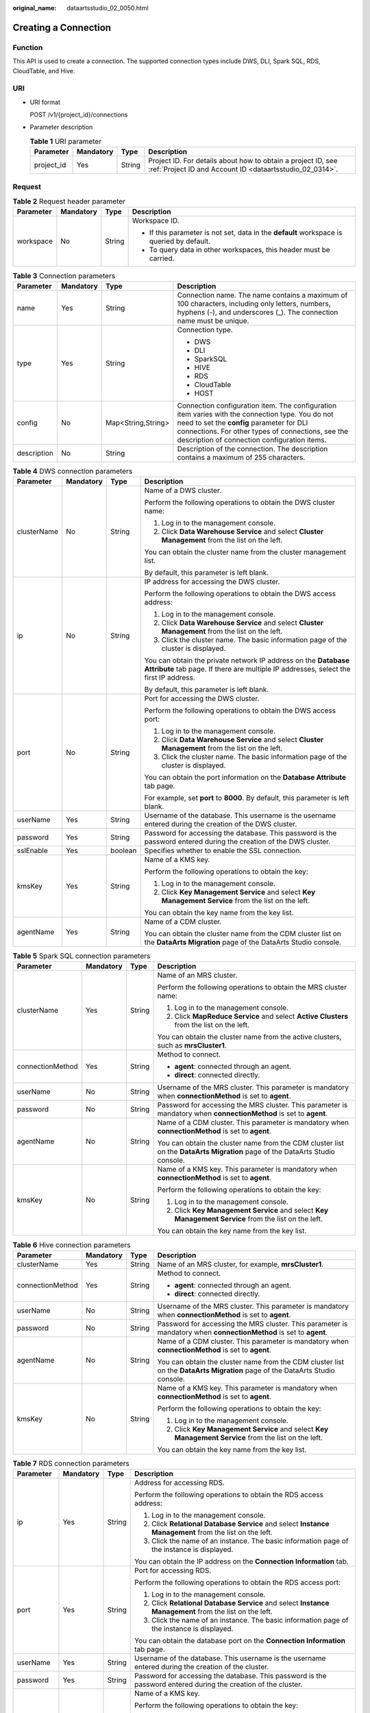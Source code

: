 :original_name: dataartsstudio_02_0050.html

.. _dataartsstudio_02_0050:

Creating a Connection
=====================

Function
--------

This API is used to create a connection. The supported connection types include DWS, DLI, Spark SQL, RDS, CloudTable, and Hive.

URI
---

-  URI format

   POST /v1/{project_id}/connections

-  Parameter description

   .. table:: **Table 1** URI parameter

      +------------+-----------+--------+--------------------------------------------------------------------------------------------------------------------------+
      | Parameter  | Mandatory | Type   | Description                                                                                                              |
      +============+===========+========+==========================================================================================================================+
      | project_id | Yes       | String | Project ID. For details about how to obtain a project ID, see :ref:`Project ID and Account ID <dataartsstudio_02_0314>`. |
      +------------+-----------+--------+--------------------------------------------------------------------------------------------------------------------------+

Request
-------

.. table:: **Table 2** Request header parameter

   +-----------------+-----------------+-----------------+-------------------------------------------------------------------------------------------+
   | Parameter       | Mandatory       | Type            | Description                                                                               |
   +=================+=================+=================+===========================================================================================+
   | workspace       | No              | String          | Workspace ID.                                                                             |
   |                 |                 |                 |                                                                                           |
   |                 |                 |                 | -  If this parameter is not set, data in the **default** workspace is queried by default. |
   |                 |                 |                 | -  To query data in other workspaces, this header must be carried.                        |
   +-----------------+-----------------+-----------------+-------------------------------------------------------------------------------------------+

.. table:: **Table 3** Connection parameters

   +-----------------+-----------------+--------------------+----------------------------------------------------------------------------------------------------------------------------------------------------------------------------------------------------------------------------------------------------+
   | Parameter       | Mandatory       | Type               | Description                                                                                                                                                                                                                                        |
   +=================+=================+====================+====================================================================================================================================================================================================================================================+
   | name            | Yes             | String             | Connection name. The name contains a maximum of 100 characters, including only letters, numbers, hyphens (-), and underscores (_). The connection name must be unique.                                                                             |
   +-----------------+-----------------+--------------------+----------------------------------------------------------------------------------------------------------------------------------------------------------------------------------------------------------------------------------------------------+
   | type            | Yes             | String             | Connection type.                                                                                                                                                                                                                                   |
   |                 |                 |                    |                                                                                                                                                                                                                                                    |
   |                 |                 |                    | -  DWS                                                                                                                                                                                                                                             |
   |                 |                 |                    | -  DLI                                                                                                                                                                                                                                             |
   |                 |                 |                    | -  SparkSQL                                                                                                                                                                                                                                        |
   |                 |                 |                    | -  HIVE                                                                                                                                                                                                                                            |
   |                 |                 |                    | -  RDS                                                                                                                                                                                                                                             |
   |                 |                 |                    | -  CloudTable                                                                                                                                                                                                                                      |
   |                 |                 |                    | -  HOST                                                                                                                                                                                                                                            |
   +-----------------+-----------------+--------------------+----------------------------------------------------------------------------------------------------------------------------------------------------------------------------------------------------------------------------------------------------+
   | config          | No              | Map<String,String> | Connection configuration item. The configuration item varies with the connection type. You do not need to set the **config** parameter for DLI connections. For other types of connections, see the description of connection configuration items. |
   +-----------------+-----------------+--------------------+----------------------------------------------------------------------------------------------------------------------------------------------------------------------------------------------------------------------------------------------------+
   | description     | No              | String             | Description of the connection. The description contains a maximum of 255 characters.                                                                                                                                                               |
   +-----------------+-----------------+--------------------+----------------------------------------------------------------------------------------------------------------------------------------------------------------------------------------------------------------------------------------------------+

.. table:: **Table 4** DWS connection parameters

   +-----------------+-----------------+-----------------+--------------------------------------------------------------------------------------------------------------------------------------------------------+
   | Parameter       | Mandatory       | Type            | Description                                                                                                                                            |
   +=================+=================+=================+========================================================================================================================================================+
   | clusterName     | No              | String          | Name of a DWS cluster.                                                                                                                                 |
   |                 |                 |                 |                                                                                                                                                        |
   |                 |                 |                 | Perform the following operations to obtain the DWS cluster name:                                                                                       |
   |                 |                 |                 |                                                                                                                                                        |
   |                 |                 |                 | #. Log in to the management console.                                                                                                                   |
   |                 |                 |                 | #. Click **Data Warehouse Service** and select **Cluster Management** from the list on the left.                                                       |
   |                 |                 |                 |                                                                                                                                                        |
   |                 |                 |                 | You can obtain the cluster name from the cluster management list.                                                                                      |
   |                 |                 |                 |                                                                                                                                                        |
   |                 |                 |                 | By default, this parameter is left blank.                                                                                                              |
   +-----------------+-----------------+-----------------+--------------------------------------------------------------------------------------------------------------------------------------------------------+
   | ip              | No              | String          | IP address for accessing the DWS cluster.                                                                                                              |
   |                 |                 |                 |                                                                                                                                                        |
   |                 |                 |                 | Perform the following operations to obtain the DWS access address:                                                                                     |
   |                 |                 |                 |                                                                                                                                                        |
   |                 |                 |                 | #. Log in to the management console.                                                                                                                   |
   |                 |                 |                 | #. Click **Data Warehouse Service** and select **Cluster Management** from the list on the left.                                                       |
   |                 |                 |                 | #. Click the cluster name. The basic information page of the cluster is displayed.                                                                     |
   |                 |                 |                 |                                                                                                                                                        |
   |                 |                 |                 | You can obtain the private network IP address on the **Database Attribute** tab page. If there are multiple IP addresses, select the first IP address. |
   |                 |                 |                 |                                                                                                                                                        |
   |                 |                 |                 | By default, this parameter is left blank.                                                                                                              |
   +-----------------+-----------------+-----------------+--------------------------------------------------------------------------------------------------------------------------------------------------------+
   | port            | No              | String          | Port for accessing the DWS cluster.                                                                                                                    |
   |                 |                 |                 |                                                                                                                                                        |
   |                 |                 |                 | Perform the following operations to obtain the DWS access port:                                                                                        |
   |                 |                 |                 |                                                                                                                                                        |
   |                 |                 |                 | #. Log in to the management console.                                                                                                                   |
   |                 |                 |                 | #. Click **Data Warehouse Service** and select **Cluster Management** from the list on the left.                                                       |
   |                 |                 |                 | #. Click the cluster name. The basic information page of the cluster is displayed.                                                                     |
   |                 |                 |                 |                                                                                                                                                        |
   |                 |                 |                 | You can obtain the port information on the **Database Attribute** tab page.                                                                            |
   |                 |                 |                 |                                                                                                                                                        |
   |                 |                 |                 | For example, set **port** to **8000**. By default, this parameter is left blank.                                                                       |
   +-----------------+-----------------+-----------------+--------------------------------------------------------------------------------------------------------------------------------------------------------+
   | userName        | Yes             | String          | Username of the database. This username is the username entered during the creation of the DWS cluster.                                                |
   +-----------------+-----------------+-----------------+--------------------------------------------------------------------------------------------------------------------------------------------------------+
   | password        | Yes             | String          | Password for accessing the database. This password is the password entered during the creation of the DWS cluster.                                     |
   +-----------------+-----------------+-----------------+--------------------------------------------------------------------------------------------------------------------------------------------------------+
   | sslEnable       | Yes             | boolean         | Specifies whether to enable the SSL connection.                                                                                                        |
   +-----------------+-----------------+-----------------+--------------------------------------------------------------------------------------------------------------------------------------------------------+
   | kmsKey          | Yes             | String          | Name of a KMS key.                                                                                                                                     |
   |                 |                 |                 |                                                                                                                                                        |
   |                 |                 |                 | Perform the following operations to obtain the key:                                                                                                    |
   |                 |                 |                 |                                                                                                                                                        |
   |                 |                 |                 | #. Log in to the management console.                                                                                                                   |
   |                 |                 |                 | #. Click **Key Management Service** and select **Key Management Service** from the list on the left.                                                   |
   |                 |                 |                 |                                                                                                                                                        |
   |                 |                 |                 | You can obtain the key name from the key list.                                                                                                         |
   +-----------------+-----------------+-----------------+--------------------------------------------------------------------------------------------------------------------------------------------------------+
   | agentName       | Yes             | String          | Name of a CDM cluster.                                                                                                                                 |
   |                 |                 |                 |                                                                                                                                                        |
   |                 |                 |                 | You can obtain the cluster name from the CDM cluster list on the **DataArts Migration** page of the DataArts Studio console.                           |
   +-----------------+-----------------+-----------------+--------------------------------------------------------------------------------------------------------------------------------------------------------+

.. table:: **Table 5** Spark SQL connection parameters

   +------------------+-----------------+-----------------+------------------------------------------------------------------------------------------------------------------------------+
   | Parameter        | Mandatory       | Type            | Description                                                                                                                  |
   +==================+=================+=================+==============================================================================================================================+
   | clusterName      | Yes             | String          | Name of an MRS cluster.                                                                                                      |
   |                  |                 |                 |                                                                                                                              |
   |                  |                 |                 | Perform the following operations to obtain the MRS cluster name:                                                             |
   |                  |                 |                 |                                                                                                                              |
   |                  |                 |                 | #. Log in to the management console.                                                                                         |
   |                  |                 |                 | #. Click **MapReduce Service** and select **Active Clusters** from the list on the left.                                     |
   |                  |                 |                 |                                                                                                                              |
   |                  |                 |                 | You can obtain the cluster name from the active clusters, such as **mrsCluster1**.                                           |
   +------------------+-----------------+-----------------+------------------------------------------------------------------------------------------------------------------------------+
   | connectionMethod | Yes             | String          | Method to connect.                                                                                                           |
   |                  |                 |                 |                                                                                                                              |
   |                  |                 |                 | -  **agent**: connected through an agent.                                                                                    |
   |                  |                 |                 | -  **direct**: connected directly.                                                                                           |
   +------------------+-----------------+-----------------+------------------------------------------------------------------------------------------------------------------------------+
   | userName         | No              | String          | Username of the MRS cluster. This parameter is mandatory when **connectionMethod** is set to **agent**.                      |
   +------------------+-----------------+-----------------+------------------------------------------------------------------------------------------------------------------------------+
   | password         | No              | String          | Password for accessing the MRS cluster. This parameter is mandatory when **connectionMethod** is set to **agent**.           |
   +------------------+-----------------+-----------------+------------------------------------------------------------------------------------------------------------------------------+
   | agentName        | No              | String          | Name of a CDM cluster. This parameter is mandatory when **connectionMethod** is set to **agent**.                            |
   |                  |                 |                 |                                                                                                                              |
   |                  |                 |                 | You can obtain the cluster name from the CDM cluster list on the **DataArts Migration** page of the DataArts Studio console. |
   +------------------+-----------------+-----------------+------------------------------------------------------------------------------------------------------------------------------+
   | kmsKey           | No              | String          | Name of a KMS key. This parameter is mandatory when **connectionMethod** is set to **agent**.                                |
   |                  |                 |                 |                                                                                                                              |
   |                  |                 |                 | Perform the following operations to obtain the key:                                                                          |
   |                  |                 |                 |                                                                                                                              |
   |                  |                 |                 | #. Log in to the management console.                                                                                         |
   |                  |                 |                 | #. Click **Key Management Service** and select **Key Management Service** from the list on the left.                         |
   |                  |                 |                 |                                                                                                                              |
   |                  |                 |                 | You can obtain the key name from the key list.                                                                               |
   +------------------+-----------------+-----------------+------------------------------------------------------------------------------------------------------------------------------+

.. table:: **Table 6** Hive connection parameters

   +------------------+-----------------+-----------------+------------------------------------------------------------------------------------------------------------------------------+
   | Parameter        | Mandatory       | Type            | Description                                                                                                                  |
   +==================+=================+=================+==============================================================================================================================+
   | clusterName      | Yes             | String          | Name of an MRS cluster, for example, **mrsCluster1**.                                                                        |
   +------------------+-----------------+-----------------+------------------------------------------------------------------------------------------------------------------------------+
   | connectionMethod | Yes             | String          | Method to connect.                                                                                                           |
   |                  |                 |                 |                                                                                                                              |
   |                  |                 |                 | -  **agent**: connected through an agent.                                                                                    |
   |                  |                 |                 | -  **direct**: connected directly.                                                                                           |
   +------------------+-----------------+-----------------+------------------------------------------------------------------------------------------------------------------------------+
   | userName         | No              | String          | Username of the MRS cluster. This parameter is mandatory when **connectionMethod** is set to **agent**.                      |
   +------------------+-----------------+-----------------+------------------------------------------------------------------------------------------------------------------------------+
   | password         | No              | String          | Password for accessing the MRS cluster. This parameter is mandatory when **connectionMethod** is set to **agent**.           |
   +------------------+-----------------+-----------------+------------------------------------------------------------------------------------------------------------------------------+
   | agentName        | No              | String          | Name of a CDM cluster. This parameter is mandatory when **connectionMethod** is set to **agent**.                            |
   |                  |                 |                 |                                                                                                                              |
   |                  |                 |                 | You can obtain the cluster name from the CDM cluster list on the **DataArts Migration** page of the DataArts Studio console. |
   +------------------+-----------------+-----------------+------------------------------------------------------------------------------------------------------------------------------+
   | kmsKey           | No              | String          | Name of a KMS key. This parameter is mandatory when **connectionMethod** is set to **agent**.                                |
   |                  |                 |                 |                                                                                                                              |
   |                  |                 |                 | Perform the following operations to obtain the key:                                                                          |
   |                  |                 |                 |                                                                                                                              |
   |                  |                 |                 | #. Log in to the management console.                                                                                         |
   |                  |                 |                 | #. Click **Key Management Service** and select **Key Management Service** from the list on the left.                         |
   |                  |                 |                 |                                                                                                                              |
   |                  |                 |                 | You can obtain the key name from the key list.                                                                               |
   +------------------+-----------------+-----------------+------------------------------------------------------------------------------------------------------------------------------+

.. table:: **Table 7** RDS connection parameters

   +-----------------+-----------------+-----------------+------------------------------------------------------------------------------------------------------------------------------+
   | Parameter       | Mandatory       | Type            | Description                                                                                                                  |
   +=================+=================+=================+==============================================================================================================================+
   | ip              | Yes             | String          | Address for accessing RDS.                                                                                                   |
   |                 |                 |                 |                                                                                                                              |
   |                 |                 |                 | Perform the following operations to obtain the RDS access address:                                                           |
   |                 |                 |                 |                                                                                                                              |
   |                 |                 |                 | #. Log in to the management console.                                                                                         |
   |                 |                 |                 | #. Click **Relational Database Service** and select **Instance Management** from the list on the left.                       |
   |                 |                 |                 | #. Click the name of an instance. The basic information page of the instance is displayed.                                   |
   |                 |                 |                 |                                                                                                                              |
   |                 |                 |                 | You can obtain the IP address on the **Connection Information** tab.                                                         |
   +-----------------+-----------------+-----------------+------------------------------------------------------------------------------------------------------------------------------+
   | port            | Yes             | String          | Port for accessing RDS.                                                                                                      |
   |                 |                 |                 |                                                                                                                              |
   |                 |                 |                 | Perform the following operations to obtain the RDS access port:                                                              |
   |                 |                 |                 |                                                                                                                              |
   |                 |                 |                 | #. Log in to the management console.                                                                                         |
   |                 |                 |                 | #. Click **Relational Database Service** and select **Instance Management** from the list on the left.                       |
   |                 |                 |                 | #. Click the name of an instance. The basic information page of the instance is displayed.                                   |
   |                 |                 |                 |                                                                                                                              |
   |                 |                 |                 | You can obtain the database port on the **Connection Information** tab page.                                                 |
   +-----------------+-----------------+-----------------+------------------------------------------------------------------------------------------------------------------------------+
   | userName        | Yes             | String          | Username of the database. This username is the username entered during the creation of the cluster.                          |
   +-----------------+-----------------+-----------------+------------------------------------------------------------------------------------------------------------------------------+
   | password        | Yes             | String          | Password for accessing the database. This password is the password entered during the creation of the cluster.               |
   +-----------------+-----------------+-----------------+------------------------------------------------------------------------------------------------------------------------------+
   | kmsKey          | Yes             | String          | Name of a KMS key.                                                                                                           |
   |                 |                 |                 |                                                                                                                              |
   |                 |                 |                 | Perform the following operations to obtain the key:                                                                          |
   |                 |                 |                 |                                                                                                                              |
   |                 |                 |                 | #. Log in to the management console.                                                                                         |
   |                 |                 |                 | #. Click **Key Management Service** and select **Key Management Service** from the list on the left.                         |
   |                 |                 |                 |                                                                                                                              |
   |                 |                 |                 | You can obtain the key name from the key list.                                                                               |
   +-----------------+-----------------+-----------------+------------------------------------------------------------------------------------------------------------------------------+
   | agentName       | Yes             | String          | Name of a CDM cluster.                                                                                                       |
   |                 |                 |                 |                                                                                                                              |
   |                 |                 |                 | You can obtain the cluster name from the CDM cluster list on the **DataArts Migration** page of the DataArts Studio console. |
   +-----------------+-----------------+-----------------+------------------------------------------------------------------------------------------------------------------------------+
   | driverName      | Yes             | String          | Name of the driver.                                                                                                          |
   |                 |                 |                 |                                                                                                                              |
   |                 |                 |                 | -  com.mysql.jdbc.Driver                                                                                                     |
   |                 |                 |                 | -  org.postgresql.Driver                                                                                                     |
   +-----------------+-----------------+-----------------+------------------------------------------------------------------------------------------------------------------------------+
   | driverPath      | Yes             | String          | Path of the driver on OBS.                                                                                                   |
   +-----------------+-----------------+-----------------+------------------------------------------------------------------------------------------------------------------------------+

.. table:: **Table 8** CloudTable connection parameters

   +-----------------+-----------------+-----------------+----------------------------------------------------------------------------------------+
   | Parameter       | Mandatory       | Type            | Description                                                                            |
   +=================+=================+=================+========================================================================================+
   | clusterName     | Yes             | String          | Name of a CloudTable cluster.                                                          |
   |                 |                 |                 |                                                                                        |
   |                 |                 |                 | Perform the following operations to obtain the cluster name:                           |
   |                 |                 |                 |                                                                                        |
   |                 |                 |                 | #. Log in to the management console.                                                   |
   |                 |                 |                 | #. Click **CloudTable Service** and select **Cluster Mode** from the list on the left. |
   |                 |                 |                 |                                                                                        |
   |                 |                 |                 | You can obtain the cluster name from the cluster list.                                 |
   +-----------------+-----------------+-----------------+----------------------------------------------------------------------------------------+

.. table:: **Table 9** HOST connection parameters

   +-----------------+-----------------+-----------------+------------------------------------------------------------------------------------------------------------------------------+
   | Parameter       | Mandatory       | Type            | Description                                                                                                                  |
   +=================+=================+=================+==============================================================================================================================+
   | ip              | Yes             | String          | IP address of the host                                                                                                       |
   +-----------------+-----------------+-----------------+------------------------------------------------------------------------------------------------------------------------------+
   | port            | Yes             | String          | SSH port number of the host                                                                                                  |
   +-----------------+-----------------+-----------------+------------------------------------------------------------------------------------------------------------------------------+
   | userName        | Yes             | String          | Username for logging in to the host                                                                                          |
   +-----------------+-----------------+-----------------+------------------------------------------------------------------------------------------------------------------------------+
   | password        | Yes             | String          | Password for logging in to the host                                                                                          |
   +-----------------+-----------------+-----------------+------------------------------------------------------------------------------------------------------------------------------+
   | agentName       | Yes             | String          | Name of a CDM cluster.                                                                                                       |
   |                 |                 |                 |                                                                                                                              |
   |                 |                 |                 | You can obtain the cluster name from the CDM cluster list on the **DataArts Migration** page of the DataArts Studio console. |
   +-----------------+-----------------+-----------------+------------------------------------------------------------------------------------------------------------------------------+
   | kmsKey          | Yes             | String          | Name of a KMS key.                                                                                                           |
   |                 |                 |                 |                                                                                                                              |
   |                 |                 |                 | Perform the following operations to obtain the key:                                                                          |
   |                 |                 |                 |                                                                                                                              |
   |                 |                 |                 | #. Log in to the management console.                                                                                         |
   |                 |                 |                 | #. Click **Key Management Service** and select **Key Management Service** from the list on the left.                         |
   |                 |                 |                 |                                                                                                                              |
   |                 |                 |                 | You can obtain the key name from the key list.                                                                               |
   +-----------------+-----------------+-----------------+------------------------------------------------------------------------------------------------------------------------------+

Response
--------

None.

Example
-------

Create a connection.

-  Request

   .. code-block:: text

      POST /v1/b384b9e9ab9b4ee8994c8633aabc9505/connections

   .. code-block::

      {
          "name":"connection1",
          "type":"DWS",
          "config":{
              "clusterName":"test",
              "userName":"dbadmin",
                  "password":"*********",
              "kmsKey":"cdm-dlf",
              "agentName":"cdm-donotdelete",
              "sslEnable":false
          }
      }

-  Success response

   HTTP status code 204

-  Failure response

   HTTP status code 400

   .. code-block::

      {
          "error_code":"DLF.6309",
          "error_msg":"The name already exists."
      }

Status Codes
------------

See :ref:`Status Codes <dataartsstudio_02_0310>`.
